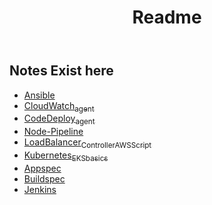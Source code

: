 #+title: Readme

** Notes Exist here
+ [[file:ansible.org][Ansible]]
+ [[file:cloudwatch_agent.org][CloudWatch_agent]]
+ [[file:install_codedeploy_node.sh][CodeDeploy_agent]]
+ [[file:node-pipeline.org][Node-Pipeline]]
+ [[file:albctrlinstall.sh][LoadBalancer_Controller_AWS_Script]]
+ [[file:kubenotes.org][Kubernetes_EKS_basics]]
+ [[file:appspec.org][Appspec]]
+ [[file:buildspec.org][Buildspec]]
+ [[file:jenkins.org][Jenkins]]
